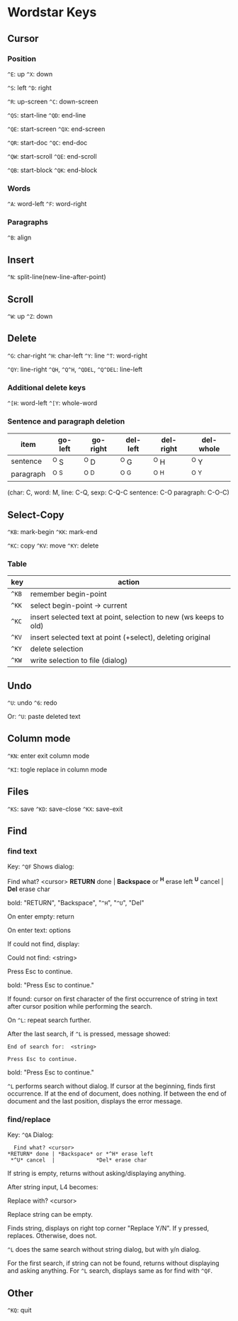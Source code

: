 * Wordstar Keys
** Cursor
*** Position
~^E~: up ~^X~: down

~^S~: left ~^D~: right

~^R~: up-screen ~^C~: down-screen                     

~^QS~: start-line ~^QD~: end-line

~^QE~: start-screen ~^QX~: end-screen

~^QR~: start-doc ~^QC~: end-doc

~^QW~: start-scroll ~^QE~: end-scroll

~^QB~: start-block ~^QK~: end-block

*** Words
~^A~: word-left ~^F~: word-right

*** Paragraphs
~^B~: align

** Insert
~^N~: split-line(new-line-after-point)

** Scroll
~^W~: up ~^Z~: down

** Delete
~^G~: char-right ~^H~: char-left ~^Y~: line ~^T~: word-right

~^QY~: line-right ~^QH~, ~^Q^H~, ~^QDEL~, ~^Q^DEL~: line-left

*** Additional delete keys
~^[H~: word-left ~^[Y~: whole-word

*** Sentence and paragraph deletion
| item	    | go-left | go-right | del-left | del-right | del-whole |
|-----------+---------+----------+----------+-----------+-----------|
| sentence  | 	^O S  |   ^O D   |   ^O G   |    ^O H   |   ^O Y    |
| paragraph |   ^O ^S |   ^O ^D  |   ^O ^G  |    ^O ^H  |   ^O ^Y   |
|-----------+---------+----------+----------+-----------+-----------|
(char: C, word: M, line: C-Q,  sexp: C-Q-C sentence: C-O paragraph: C-O-C)


** Select-Copy
~^KB~: mark-begin ~^KK~: mark-end

~^KC~: copy ~^KV~: move ~^KY~: delete

*** Table
| key   | action                                                            |
|-------+-------------------------------------------------------------------|
| ~^KB~ | remember begin-point                                              |
| ~^KK~ | select begin-point -> current                                     |
| ~^KC~ | insert selected text at point, selection to new (ws keeps to old) |
| ~^KV~ | insert selected text at point (+select), deleting original        |
| ~^KY~ | delete selection                                                  |
| ~^KW~ | write selection to file (dialog)                                  |
|-------+-------------------------------------------------------------------|

** Undo
~^U~: undo ~^6~: redo

Or: ~^U~: paste deleted text

** Column mode
~^KN~: enter exit column mode

~^KI~: togle replace in column mode

** Files
~^KS~: save ~^KD~: save-close ~^KX~: save-exit

** Find
*** find text
Key: ~^QF~
Shows dialog:
#+BEGIN
   Find what? <cursor>
 *RETURN* done | *Backspace* or *^H* erase left
  *^U* cancel  |             *Del* erase char
#+END
bold: "RETURN", "Backspace", "~^H~", "~^U~", "Del"

On enter empty: return

On enter text: options

If could not find, display:
#+BEGIN
Could not find:  <string>

Press Esc to continue.
#+END
bold: "Press Esc to continue."

If found: cursor on first character of the first occurrence of string
in text after cursor position while performing the search.

On ~^L~: repeat search further.

After the last search, if ~^L~ is pressed, message showed:
#+BEGIN_SRC
End of search for:  <string>

Press Esc to continue.
#+END_SRC
bold: "Press Esc to continue."

~^L~ performs search without dialog.  If cursor at the beginning, finds
first occurrence.  If at the end of document, does nothing.  If
between the end of document and the last position, displays the error
message.

*** find/replace
Key: ~^QA~
Dialog:
#+BEGIN_SRC
   Find what? <cursor>
 *RETURN* done | *Backspace* or *^H* erase left
  *^U* cancel  |             *Del* erase char
#+END_SRC

If string is empty, returns without asking/displaying anything.

After string input, L4 becomes:
#+BEGIN
Replace with? <cursor>
#+END

Replace string can be empty.

Finds string, displays on right top corner "Replace Y/N".  If y
pressed, replaces.  Otherwise, does not.

~^L~ does the same search without string dialog, but with y/n dialog.

For the first search, if string can not be found, returns without
displaying and asking anything.  For ~^L~ search, displays same as for
find with ~^QF~.

** Other
~^KQ~: quit
